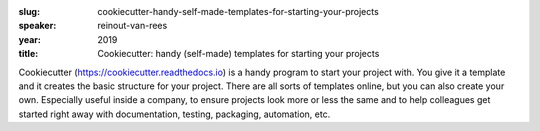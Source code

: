 :slug: cookiecutter-handy-self-made-templates-for-starting-your-projects
:speaker: reinout-van-rees
:year: 2019
:title: Cookiecutter: handy (self-made) templates for starting your projects

Cookiecutter (https://cookiecutter.readthedocs.io) is a handy program
to start your project with. You give it a template and it creates the
basic structure for your project. There are all sorts of templates
online, but you can also create your own. Especially useful inside a
company, to ensure projects look more or less the same and to help
colleagues get started right away with documentation, testing,
packaging, automation, etc.

